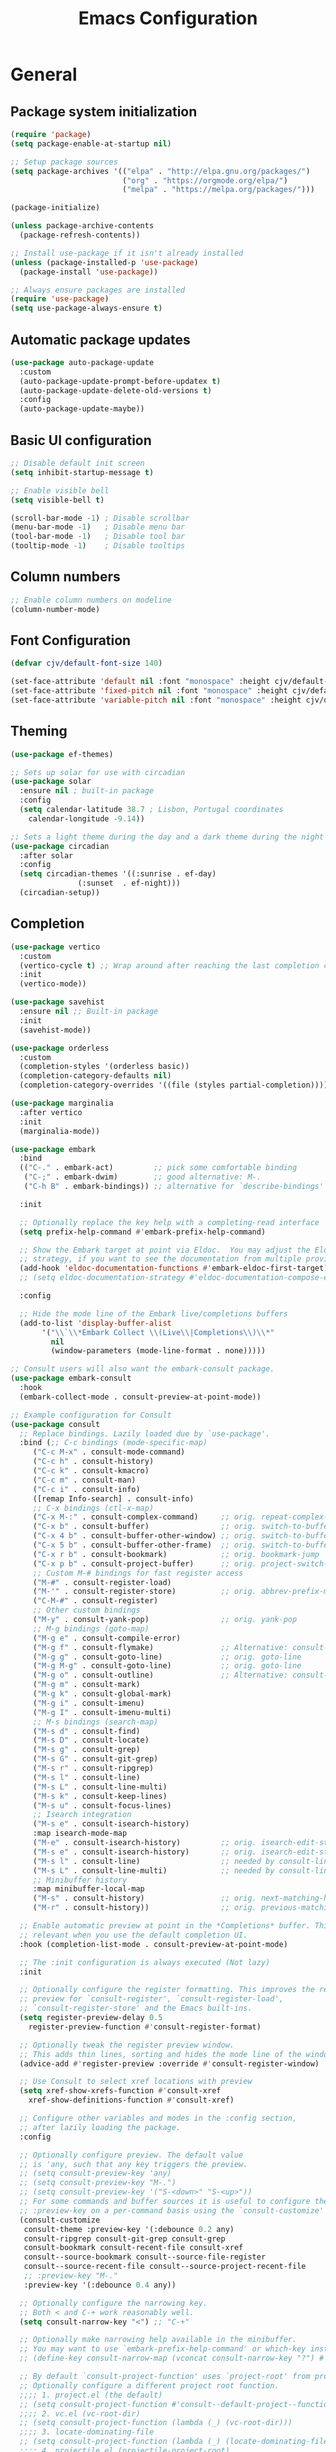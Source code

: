#+TITLE: Emacs Configuration
#+PROPERTY: header-args:emacs-lisp :tangle ./init.el :mkdirp yes

* General
** Package system initialization
#+begin_src emacs-lisp
  (require 'package)
  (setq package-enable-at-startup nil)

  ;; Setup package sources
  (setq package-archives '(("elpa" . "http://elpa.gnu.org/packages/")
                           ("org" . "https://orgmode.org/elpa/")
                           ("melpa" . "https://melpa.org/packages/")))

  (package-initialize)

  (unless package-archive-contents
    (package-refresh-contents))

  ;; Install use-package if it isn't already installed
  (unless (package-installed-p 'use-package)
    (package-install 'use-package))

  ;; Always ensure packages are installed
  (require 'use-package)
  (setq use-package-always-ensure t)
#+end_src
** Automatic package updates
#+begin_src emacs-lisp
  (use-package auto-package-update
    :custom
    (auto-package-update-prompt-before-updatex t)
    (auto-package-update-delete-old-versions t)
    :config
    (auto-package-update-maybe))
#+end_src
** Basic UI configuration
#+begin_src emacs-lisp
  ;; Disable default init screen
  (setq inhibit-startup-message t)

  ;; Enable visible bell
  (setq visible-bell t)

  (scroll-bar-mode -1) ; Disable scrollbar
  (menu-bar-mode -1)   ; Disable menu bar
  (tool-bar-mode -1)   ; Disable tool bar
  (tooltip-mode -1)    ; Disable tooltips
#+end_src
** Column numbers
#+begin_src emacs-lisp
  ;; Enable column numbers on modeline
  (column-number-mode)
#+end_src
** Font Configuration
#+begin_src emacs-lisp
  (defvar cjv/default-font-size 140)

  (set-face-attribute 'default nil :font "monospace" :height cjv/default-font-size)
  (set-face-attribute 'fixed-pitch nil :font "monospace" :height cjv/default-font-size)
  (set-face-attribute 'variable-pitch nil :font "monospace" :height cjv/default-font-size :weight 'regular);
#+end_src
** Theming
#+begin_src emacs-lisp
  (use-package ef-themes)

  ;; Sets up solar for use with circadian
  (use-package solar
    :ensure nil ; built-in package
    :config
    (setq calendar-latitude 38.7 ; Lisbon, Portugal coordinates
	  calendar-longitude -9.14))

  ;; Sets a light theme during the day and a dark theme during the night
  (use-package circadian
    :after solar
    :config
    (setq circadian-themes '((:sunrise . ef-day)
			     (:sunset  . ef-night)))
    (circadian-setup))

#+end_src
** Completion
#+begin_src emacs-lisp
  (use-package vertico
    :custom
    (vertico-cycle t) ;; Wrap around after reaching the last completion candidate
    :init
    (vertico-mode))

  (use-package savehist
    :ensure nil ;; Built-in package
    :init
    (savehist-mode))

  (use-package orderless
    :custom
    (completion-styles '(orderless basic))
    (completion-category-defaults nil)
    (completion-category-overrides '((file (styles partial-completion)))))

  (use-package marginalia
    :after vertico
    :init
    (marginalia-mode))

  (use-package embark
    :bind
    (("C-." . embark-act)         ;; pick some comfortable binding
     ("C-;" . embark-dwim)        ;; good alternative: M-.
     ("C-h B" . embark-bindings)) ;; alternative for `describe-bindings'

    :init

    ;; Optionally replace the key help with a completing-read interface
    (setq prefix-help-command #'embark-prefix-help-command)

    ;; Show the Embark target at point via Eldoc.  You may adjust the Eldoc
    ;; strategy, if you want to see the documentation from multiple providers.
    (add-hook 'eldoc-documentation-functions #'embark-eldoc-first-target)
    ;; (setq eldoc-documentation-strategy #'eldoc-documentation-compose-eagerly)

    :config

    ;; Hide the mode line of the Embark live/completions buffers
    (add-to-list 'display-buffer-alist
		 '("\\`\\*Embark Collect \\(Live\\|Completions\\)\\*"
		   nil
		   (window-parameters (mode-line-format . none)))))

  ;; Consult users will also want the embark-consult package.
  (use-package embark-consult
    :hook
    (embark-collect-mode . consult-preview-at-point-mode))

  ;; Example configuration for Consult
  (use-package consult
    ;; Replace bindings. Lazily loaded due by `use-package'.
    :bind (;; C-c bindings (mode-specific-map)
	   ("C-c M-x" . consult-mode-command)
	   ("C-c h" . consult-history)
	   ("C-c k" . consult-kmacro)
	   ("C-c m" . consult-man)
	   ("C-c i" . consult-info)
	   ([remap Info-search] . consult-info)
	   ;; C-x bindings (ctl-x-map)
	   ("C-x M-:" . consult-complex-command)     ;; orig. repeat-complex-command
	   ("C-x b" . consult-buffer)                ;; orig. switch-to-buffer
	   ("C-x 4 b" . consult-buffer-other-window) ;; orig. switch-to-buffer-other-window
	   ("C-x 5 b" . consult-buffer-other-frame)  ;; orig. switch-to-buffer-other-frame
	   ("C-x r b" . consult-bookmark)            ;; orig. bookmark-jump
	   ("C-x p b" . consult-project-buffer)      ;; orig. project-switch-to-buffer
	   ;; Custom M-# bindings for fast register access
	   ("M-#" . consult-register-load)
	   ("M-'" . consult-register-store)          ;; orig. abbrev-prefix-mark (unrelated)
	   ("C-M-#" . consult-register)
	   ;; Other custom bindings
	   ("M-y" . consult-yank-pop)                ;; orig. yank-pop
	   ;; M-g bindings (goto-map)
	   ("M-g e" . consult-compile-error)
	   ("M-g f" . consult-flymake)               ;; Alternative: consult-flycheck
	   ("M-g g" . consult-goto-line)             ;; orig. goto-line
	   ("M-g M-g" . consult-goto-line)           ;; orig. goto-line
	   ("M-g o" . consult-outline)               ;; Alternative: consult-org-heading
	   ("M-g m" . consult-mark)
	   ("M-g k" . consult-global-mark)
	   ("M-g i" . consult-imenu)
	   ("M-g I" . consult-imenu-multi)
	   ;; M-s bindings (search-map)
	   ("M-s d" . consult-find)
	   ("M-s D" . consult-locate)
	   ("M-s g" . consult-grep)
	   ("M-s G" . consult-git-grep)
	   ("M-s r" . consult-ripgrep)
	   ("M-s l" . consult-line)
	   ("M-s L" . consult-line-multi)
	   ("M-s k" . consult-keep-lines)
	   ("M-s u" . consult-focus-lines)
	   ;; Isearch integration
	   ("M-s e" . consult-isearch-history)
	   :map isearch-mode-map
	   ("M-e" . consult-isearch-history)         ;; orig. isearch-edit-string
	   ("M-s e" . consult-isearch-history)       ;; orig. isearch-edit-string
	   ("M-s l" . consult-line)                  ;; needed by consult-line to detect isearch
	   ("M-s L" . consult-line-multi)            ;; needed by consult-line to detect isearch
	   ;; Minibuffer history
	   :map minibuffer-local-map
	   ("M-s" . consult-history)                 ;; orig. next-matching-history-element
	   ("M-r" . consult-history))                ;; orig. previous-matching-history-element

    ;; Enable automatic preview at point in the *Completions* buffer. This is
    ;; relevant when you use the default completion UI.
    :hook (completion-list-mode . consult-preview-at-point-mode)

    ;; The :init configuration is always executed (Not lazy)
    :init

    ;; Optionally configure the register formatting. This improves the register
    ;; preview for `consult-register', `consult-register-load',
    ;; `consult-register-store' and the Emacs built-ins.
    (setq register-preview-delay 0.5
	  register-preview-function #'consult-register-format)

    ;; Optionally tweak the register preview window.
    ;; This adds thin lines, sorting and hides the mode line of the window.
    (advice-add #'register-preview :override #'consult-register-window)

    ;; Use Consult to select xref locations with preview
    (setq xref-show-xrefs-function #'consult-xref
	  xref-show-definitions-function #'consult-xref)

    ;; Configure other variables and modes in the :config section,
    ;; after lazily loading the package.
    :config

    ;; Optionally configure preview. The default value
    ;; is 'any, such that any key triggers the preview.
    ;; (setq consult-preview-key 'any)
    ;; (setq consult-preview-key "M-.")
    ;; (setq consult-preview-key '("S-<down>" "S-<up>"))
    ;; For some commands and buffer sources it is useful to configure the
    ;; :preview-key on a per-command basis using the `consult-customize' macro.
    (consult-customize
     consult-theme :preview-key '(:debounce 0.2 any)
     consult-ripgrep consult-git-grep consult-grep
     consult-bookmark consult-recent-file consult-xref
     consult--source-bookmark consult--source-file-register
     consult--source-recent-file consult--source-project-recent-file
     ;; :preview-key "M-."
     :preview-key '(:debounce 0.4 any))

    ;; Optionally configure the narrowing key.
    ;; Both < and C-+ work reasonably well.
    (setq consult-narrow-key "<") ;; "C-+"

    ;; Optionally make narrowing help available in the minibuffer.
    ;; You may want to use `embark-prefix-help-command' or which-key instead.
    ;; (define-key consult-narrow-map (vconcat consult-narrow-key "?") #'consult-narrow-help)

    ;; By default `consult-project-function' uses `project-root' from project.el.
    ;; Optionally configure a different project root function.
    ;;;; 1. project.el (the default)
    ;; (setq consult-project-function #'consult--default-project--function)
    ;;;; 2. vc.el (vc-root-dir)
    ;; (setq consult-project-function (lambda (_) (vc-root-dir)))
    ;;;; 3. locate-dominating-file
    ;; (setq consult-project-function (lambda (_) (locate-dominating-file "." ".git")))
    ;;;; 4. projectile.el (projectile-project-root)
    (autoload 'projectile-project-root "projectile")
    (setq consult-project-function (lambda (_) (projectile-project-root)))
    ;;;; 5. No project support
    ;; (setq consult-project-function nil)
  )

  (use-package emacs
    :init
    ;; Add prompt indicator to `completing-read-multiple'.
    ;; Alternatively try `consult-completing-read-multiple'.
    (defun crm-indicator (args)
      (cons (concat "[CRM] " (car args)) (cdr args)))
    (advice-add #'completing-read-multiple :filter-args #'crm-indicator)

    ;; Do not allow the cursor in the minibuffer prompt
    (setq minibuffer-prompt-properties
	  '(read-only t cursor-intangible t face minibuffer-prompt))
    (add-hook 'minibuffer-setup-hook #'cursor-intangible-mode)

    ;; Enable recursive minibuffers
    (setq enable-recursive-minibuffers t))
#+end_src
** which-key
#+begin_src emacs-lisp
  (use-package which-key
    :init (which-key-mode)
    :diminish which-key-mode)
#+end_src
** helpful
#+begin_src emacs-lisp
  (use-package helpful
    :custom
    (counsel-describe-function-function #'helpful-callable)
    (counsel-describe-variable-function #'helpful-variable)
    :bind
    ([remap describe-function] . counsel-describe-function)
    ([remap describe-command] . helpful-command)
    ([remap describe-variable] . counsel-describe-variable)
    ([remap describe-key] . helpful-key))
#+end_src
** rainbow-delimeters
#+begin_src emacs-lisp
  (use-package rainbow-delimiters
    :hook (prog-mode . rainbow-delimiters-mode))
#+end_src
** Backups
#+begin_src emacs-lisp
  (setq backup-directory-alist `(("." . ,(expand-file-name "tmp/backups/" user-emacs-directory))))

  (make-directory (expand-file-name "tmp/auto-saves" user-emacs-directory) t)
  (setq auto-save-list-file-prefix (expand-file-name "tmp/auto-saves/sessions/" user-emacs-directory)
          auto-save-file-name-transforms `((".*" ,(expand-file-name "tmp/auto-saves/" user-emacs-directory) t)))

  (use-package no-littering)
#+end_src
** Save last place in a file
#+begin_src emacs-lisp
(save-place-mode 1)
#+end_src
** avy TODO
** projectile
#+begin_src emacs-lisp
  (use-package projectile
    :diminish projectile-mode
    :config (projectile-mode)
    :bind-keymap
    ("C-c p" . projectile-command-map)
    :init
    (when (file-directory-p "~/Documents/Code")
      (setq projectile-project-search-path '("~/Documents/Code")))
    (setq projectile-switch-project-action #'projectile-dired))
#+end_src
** magit
#+begin_src emacs-lisp
  (use-package magit
    :custom
    (magit-define-global-key-bindings t)
    :bind
    ("C-c g" . magit-file-dispatch))
#+end_src
** vterm
#+begin_src emacs-lisp
  (use-package vterm) 
#+end_src
** pdf-tools
#+begin_src emacs-lisp
  (use-package pdf-tools
    :config
    (pdf-loader-install))
#+end_src
** format-all
#+begin_src emacs-lisp
  (use-package format-all)
#+end_src
* Programming
** Nix
   #+begin_src emacs-lisp
     (use-package nix-mode
       :mode "\\.nix\\'")
   #+end_src
* Org-mode
** Initialization
#+begin_src emacs-lisp
  (use-package org
    :config
    (require 'org-tempo))
#+end_src
** Org-bullets
#+begin_src emacs-lisp
  (use-package org-bullets
    :after org
    :hook (org-mode . org-bullets-mode)
    :custom
    (org-bullets-bullet-list '("◉" "○" "●" "○" "●" "○" "●")))
#+end_src
** Org-babel
*** Configure babel languages
#+begin_src emacs-lisp
  ;; Enable org-babel for the following languages
  (org-babel-do-load-languages
   'org-babel-load-languages
   '((emacs-lisp . t)
     (python . t)))

  ;; Enable support for typical unix config files in code blocks
  (push '("conf-unix" . conf-unix) org-src-lang-modes)

  ;; Disable asking for confirmation when evaluating code blocks
  (setq org-confirm-babel-evaluate nil)
#+end_src
*** Auto-tangle Emacs configuration file
#+begin_src emacs-lisp
  ;; Automatically tangle Emacs.org when saved
  (defun cjv/org-babel-tangle-config ()
    (when (or (string-equal (buffer-file-name)
			    (expand-file-name "~/.emacs.d/Emacs.org"))
	      (string-equal (buffer-file-name)
			    (expand-file-name "~/.config/emacs/Emacs.org")))

      ;; Dynamic scoping to the rescue
      (let ((org-confirm-babel-evaluate-nil))
	(org-babel-tangle))))

  (add-hook 'org-mode-hook (lambda () (add-hook 'after-save-hook #'cjv/org-babel-tangle-config)))
#+end_src
** org-roam
#+begin_src emacs-lisp
  (use-package org-roam
    :custom
    (org-roam-directory (file-truename "~/org/roam"))
    :bind (("C-c n l" . org-roam-buffer-toggle)
	   ("C-c n f" . org-roam-node-find)
	   ("C-c n g" . org-roam-graph)
	   ("C-c n i" . org-roam-node-insert)
	   ("C-c n c" . org-roam-capture)
	   ;; Dailies
	   ("C-c n t" . org-roam-dailies-goto-today))
    :config
    ;; If you're using a vertical completion framework, you might want a more informative completion interface
    (setq org-roam-node-display-template (concat "${title:*} " (propertize "${tags:10}" 'face 'org-tag)))
    (org-roam-db-autosync-mode)
    ;; If using org-roam-protocol
    (require 'org-roam-protocol)) ;; TODO investigate further
#+end_src

